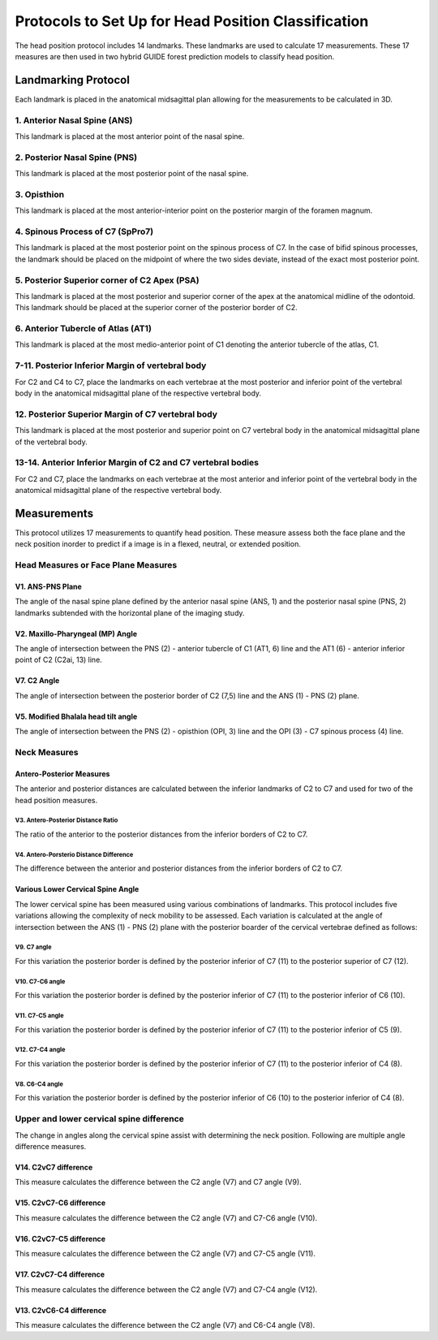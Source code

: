 
Protocols to Set Up for Head Position Classification
====================================================
The head position protocol includes 14 landmarks. These landmarks are used to calculate 17 measurements. These 17 measures are then used in two hybrid GUIDE forest prediction models to classify head position.


Landmarking Protocol
--------------------
Each landmark is placed in the anatomical midsagittal plan allowing for the measurements to be calculated in 3D.

.. figure:: docs/landmarkHP.PNG
    :scale: 75%
    :alt: This figure identifies all landmarks necessary to classify head position. All landmarks should be placed in the anatomical midsagittal plane rather than the scan midsagittal plane. 


1. Anterior Nasal Spine (ANS)
__________________________

This landmark is placed at the most anterior point of the nasal spine.

.. figure:: docs/ANS.JPEG
     :scale: 75%
     :alt: This figure provides visual example of the placement of the ANS landmark.


2. Posterior Nasal Spine (PNS)
___________________________

This landmark is placed at the most posterior point of the nasal spine.

.. figure:: docs/PNS.JPEG
     :scale: 75%
     :alt: This figure provides visual example of the placement of the PNS landmark.


3. Opisthion
_________

This landmark is placed at the most anterior-interior point on the posterior margin of the foramen magnum.

.. figure:: docs/OPI.JPEG
     :scale: 75%
     :alt: This figure provides visual example of the placement of the OPI landmark.


4. Spinous Process of C7 (SpPro7)
______________________________

This landmark is placed at the most posterior point on the spinous process of C7. In the case of bifid spinous processes, the landmark should be placed on the midpoint of where the two sides deviate, instead of the exact most posterior point.

.. figure:: docs/SpPro7.JPEG
      :scale: 75%
      :alt: This figure provides visual example of the placement of the SpPro7 landmark.


5. Posterior Superior corner of C2 Apex (PSA)
__________________________________________

This landmark is placed at the most posterior and superior corner of the apex at the anatomical midline of the odontoid. This landmark should be placed at the superior corner of the posterior border of C2.

.. figure:: docs/PSA.JPEG
      :scale: 75%
      :alt: This figure provides visual example of the placement of the PSA landmark.


6. Anterior Tubercle of Atlas (AT1)
________________________________

This landmark is placed at the most medio-anterior point of C1 denoting the anterior tubercle of the atlas, C1.

.. figure:: docs/AT1.JPEG
      :scale: 75%
      :alt: This figure provides visual example of the placement of the AT1 landmark.


7-11. Posterior Inferior Margin of vertebral body
___________________________________________

For C2 and C4 to C7, place the landmarks on each vertebrae at the most posterior and inferior point of the vertebral body in the anatomical midsagittal plane of the respective vertebral body.

.. figure:: docs/PI.PNG
       :scale: 75%
       :alt: This figure provides visual example of the placement of the PI landmarks.


12. Posterior Superior Margin of C7 vertebral body
______________________________________________

This landmark is placed at the most posterior and superior point on C7 vertebral body in the anatomical midsagittal plane of the vertebral body.

.. figure:: docs/PS.PNG
       :scale: 75%
       :alt: This figure provides visual example of the placement of the PS landmark.

13-14. Anterior Inferior Margin of C2 and C7 vertebral bodies
______________________________________________________

For C2 and C7, place the landmarks on each vertebrae at the most anterior and inferior point of the vertebral body in the anatomical midsagittal plane of the respective vertebral body.

.. figure:: docs/AI.PNG
       :scale: 75%
       :alt: This figure provides visual example of the placement of the AI landmark.


Measurements
------------

This protocol utilizes 17 measurements to quantify head position.  These measure assess both the face plane and the neck position inorder to predict if a image is in a flexed, neutral, or extended position. 


Head Measures or Face Plane Measures
____________________________________

V1. ANS-PNS Plane
+++++++++++++

The angle of the nasal spine plane defined by the anterior nasal spine (ANS, 1) and the posterior nasal spine (PNS, 2) landmarks subtended with the horizontal plane of the imaging study.

.. figure:: docs/ANSPNS.PNG
       :scale: 75%
       :alt: This figure provides visual example of the ANS-PNS plane angle.


V2. Maxillo-Pharyngeal (MP) Angle
++++++++++++++++++++++++

The angle of intersection between the PNS (2) - anterior tubercle of C1 (AT1, 6) line and the AT1 (6) - anterior inferior point of C2 (C2ai, 13) line.

.. figure:: docs/MP.PNG
       :scale: 75%
       :alt: This figure provides visual example of the MP angle.


V7. C2 Angle
++++++++

The angle of intersection between the posterior border of C2 (7,5) line and the ANS (1) - PNS (2) plane.

.. figure:: docs/C2.PNG
	:scale: 75%
	:alt: This figure provides visual example of the C2 angle.


V5. Modified Bhalala head tilt angle
++++++++++++++++++++++++++++++++

The angle of intersection between the PNS (2) - opisthion (OPI, 3) line and the OPI (3) - C7 spinous process (4) line.

.. figure:: docs/Bhalala.PNG
        :scale: 75%
        :alt: This figure provides visual example of the modified Bhalala angle.


Neck Measures
_____________


Antero-Posterior Measures
+++++++++++++++++++++++++

The anterior and posterior distances are calculated between the inferior landmarks of C2 to C7 and used for two of the head position measures.

.. figure:: docs/APDist.PNG
       :scale: 75%
       :alt: This figure provides visual example of the Anterior and Posterior distances.

V3. Antero-Posterior Distance Ratio
~~~~~~~~~~~~~~~~~~~~~~~~~~~~~~~

The ratio of the anterior to the posterior distances from the inferior borders of C2 to C7.


V4. Antero-Porsterio Distance Difference
~~~~~~~~~~~~~~~~~~~~~~~~~~~~~~~~~~~~

The difference between the anterior and posterior distances from the inferior borders of C2 to C7.


Various Lower Cervical Spine Angle
++++++++++++++++++++++++++++++++++

The lower cervical spine has been measured using various combinations of landmarks.  This protocol includes five variations allowing the complexity of neck mobility to be assessed. Each variation is calculated at the angle of intersection between the ANS (1) - PNS (2) plane with the posterior boarder of the cervical vertebrae defined as follows:


V9. C7 angle
~~~~~~~~~~~~~~~~~~~~~~~~~~~~~~~~~~~~~~~~~~~~~~

For this variation the posterior border is defined by the posterior inferior of C7 (11) to the posterior superior of C7 (12).

.. figure:: docs/C7PS.PNG
	:scale: 75%
	:alt: This figure provides visual example of the C7 PI-PS angle.


V10. C7-C6 angle
~~~~~~~~~~~~~~~~~~~~~~~~~~~
For this variation the posterior border is defined by the posterior inferior of C7 (11) to the posterior inferior of C6 (10).

.. figure:: docs/C76i.PNG
	:scale: 75%
	:alt: This figure provides visual example of the C7pi to C6pi angle.


V11. C7-C5 angle
~~~~~~~~~~~~~~~~~~~~~~~~~~~
For this variation the posterior border is defined by the posterior inferior of C7 (11) to the posterior inferior of C5 (9).

.. figure:: docs/C75i.PNG
        :scale: 75%
        :alt: This figure provides visual example of the C7pi to C5pi angle.


V12. C7-C4 angle
~~~~~~~~~~~~~~~~~~~~~~~~~~~
For this variation the posterior border is defined by the posterior inferior of C7 (11) to the posterior inferior of C4 (8).

.. figure:: docs/C74i.PNG
        :scale: 75%
        :alt: This figure provides visual example of the C7pi to C6pi angle.


V8. C6-C4 angle
~~~~~~~~~~~~~~~~~~~~~~~~~~~
For this variation the posterior border is defined by the posterior inferior of C6 (10) to the posterior inferior of C4 (8).

.. figure:: docs/C64i.PNG
        :scale: 75%
        :alt: This figure provides visual example of the C7pi to C6pi angle.

 

Upper and lower cervical spine difference
_________________________________________


The change in angles along the cervical spine assist with determining the neck position.  Following are multiple angle difference measures.


V14. C2vC7 difference
++++++++++++++++++++++++++++++

This measure calculates the difference between the C2 angle (V7) and C7 angle (V9).


V15. C2vC7-C6 difference
++++++++++++++++++++++++++++++

This measure calculates the difference between the C2 angle (V7) and C7-C6 angle (V10).


V16. C2vC7-C5 difference
++++++++++++++++++++++++++++++

This measure calculates the difference between the C2 angle (V7) and C7-C5 angle (V11).


V17. C2vC7-C4 difference
++++++++++++++++++++++++++++++

This measure calculates the difference between the C2 angle (V7) and C7-C4 angle (V12).


V13. C2vC6-C4 difference
++++++++++++++++++++++++++++++

This measure calculates the difference between the C2 angle (V7) and C6-C4 angle (V8).


